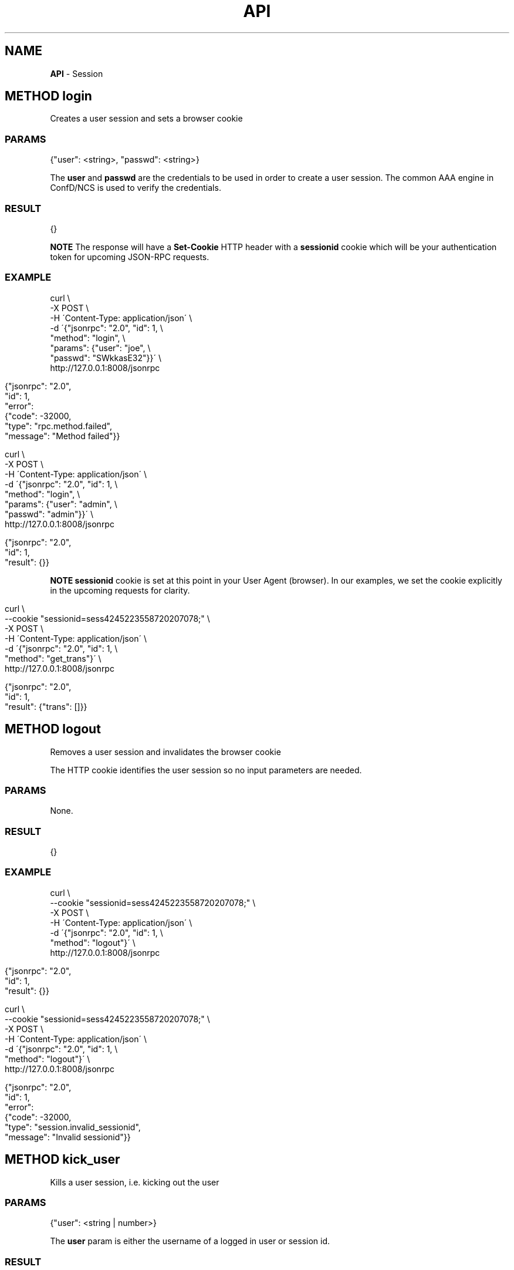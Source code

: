 .\" generated with Ronn/v0.7.3
.\" http://github.com/rtomayko/ronn/tree/0.7.3
.
.TH "API" "" "March 2015" "" ""
.
.SH "NAME"
\fBAPI\fR \- Session
.
.SH "METHOD login"
Creates a user session and sets a browser cookie
.
.SS "PARAMS"
.
.nf

{"user": <string>, "passwd": <string>}
.
.fi
.
.P
The \fBuser\fR and \fBpasswd\fR are the credentials to be used in order to create a user session\. The common AAA engine in ConfD/NCS is used to verify the credentials\.
.
.SS "RESULT"
.
.nf

{}
.
.fi
.
.P
\fBNOTE\fR The response will have a \fBSet\-Cookie\fR HTTP header with a \fBsessionid\fR cookie which will be your authentication token for upcoming JSON\-RPC requests\.
.
.SS "EXAMPLE"
.
.nf

curl \e
    \-X POST \e
    \-H \'Content\-Type: application/json\' \e
    \-d \'{"jsonrpc": "2\.0", "id": 1, \e
         "method": "login", \e
         "params": {"user": "joe", \e
                    "passwd": "SWkkasE32"}}\' \e
    http://127\.0\.0\.1:8008/jsonrpc
.
.fi
.
.IP "" 4
.
.nf

{"jsonrpc": "2\.0",
 "id": 1,
 "error":
 {"code": \-32000,
  "type": "rpc\.method\.failed",
  "message": "Method failed"}}
.
.fi
.
.IP "" 0
.
.IP "" 4
.
.nf

curl \e
    \-X POST \e
    \-H \'Content\-Type: application/json\' \e
    \-d \'{"jsonrpc": "2\.0", "id": 1, \e
         "method": "login", \e
         "params": {"user": "admin", \e
         "passwd": "admin"}}\' \e
    http://127\.0\.0\.1:8008/jsonrpc
.
.fi
.
.IP "" 0
.
.IP "" 4
.
.nf

{"jsonrpc": "2\.0",
 "id": 1,
 "result": {}}
.
.fi
.
.IP "" 0
.
.P
\fBNOTE\fR \fBsessionid\fR cookie is set at this point in your User Agent (browser)\. In our examples, we set the cookie explicitly in the upcoming requests for clarity\.
.
.IP "" 4
.
.nf

curl \e
    \-\-cookie "sessionid=sess4245223558720207078;" \e
    \-X POST \e
    \-H \'Content\-Type: application/json\' \e
    \-d \'{"jsonrpc": "2\.0", "id": 1, \e
         "method": "get_trans"}\' \e
    http://127\.0\.0\.1:8008/jsonrpc
.
.fi
.
.IP "" 0
.
.IP "" 4
.
.nf

{"jsonrpc": "2\.0",
 "id": 1,
 "result": {"trans": []}}
.
.fi
.
.IP "" 0
.
.SH "METHOD logout"
Removes a user session and invalidates the browser cookie
.
.P
The HTTP cookie identifies the user session so no input parameters are needed\.
.
.SS "PARAMS"
None\.
.
.SS "RESULT"
.
.nf

{}
.
.fi
.
.SS "EXAMPLE"
.
.nf

curl \e
    \-\-cookie "sessionid=sess4245223558720207078;" \e
    \-X POST \e
    \-H \'Content\-Type: application/json\' \e
    \-d \'{"jsonrpc": "2\.0", "id": 1, \e
         "method": "logout"}\' \e
    http://127\.0\.0\.1:8008/jsonrpc
.
.fi
.
.IP "" 4
.
.nf

{"jsonrpc": "2\.0",
 "id": 1,
 "result": {}}
.
.fi
.
.IP "" 0
.
.IP "" 4
.
.nf

curl \e
    \-\-cookie "sessionid=sess4245223558720207078;" \e
    \-X POST \e
    \-H \'Content\-Type: application/json\' \e
    \-d \'{"jsonrpc": "2\.0", "id": 1, \e
         "method": "logout"}\' \e
    http://127\.0\.0\.1:8008/jsonrpc
.
.fi
.
.IP "" 0
.
.IP "" 4
.
.nf

{"jsonrpc": "2\.0",
 "id": 1,
 "error":
 {"code": \-32000,
  "type": "session\.invalid_sessionid",
  "message": "Invalid sessionid"}}
.
.fi
.
.IP "" 0
.
.SH "METHOD kick_user"
Kills a user session, i\.e\. kicking out the user
.
.SS "PARAMS"
.
.nf

{"user": <string | number>}
.
.fi
.
.P
The \fBuser\fR param is either the username of a logged in user or session id\.
.
.SS "RESULT"
.
.nf

{}
.
.fi

